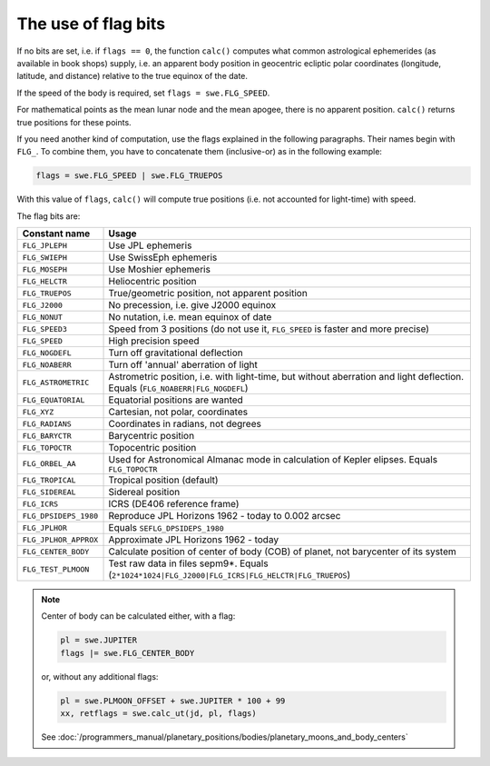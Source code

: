 ====================
The use of flag bits
====================

If no bits are set, i.e. if ``flags == 0``, the function ``calc()`` computes
what common astrological ephemerides (as available in book shops) supply, i.e.
an apparent body position in geocentric ecliptic polar coordinates (longitude,
latitude, and distance) relative to the true equinox of the date.

If the speed of the body is required, set ``flags = swe.FLG_SPEED``.

For mathematical points as the mean lunar node and the mean apogee, there is no
apparent position. ``calc()`` returns true positions for these points.

If you need another kind of computation, use the flags explained in the
following paragraphs. Their names begin with ``FLG_``. To combine them, you
have to concatenate them (inclusive-or) as in the following example:

.. code-block:: python

    flags = swe.FLG_SPEED | swe.FLG_TRUEPOS

With this value of ``flags``, ``calc()`` will compute true positions (i.e. not
accounted for light-time) with speed.

The flag bits are:

======================= ============================================================================================================================
Constant name           Usage
======================= ============================================================================================================================
``FLG_JPLEPH``          Use JPL ephemeris
``FLG_SWIEPH``          Use SwissEph ephemeris
``FLG_MOSEPH``          Use Moshier ephemeris
``FLG_HELCTR``	        Heliocentric position
``FLG_TRUEPOS``	        True/geometric position, not apparent position
``FLG_J2000``	        No precession, i.e. give J2000 equinox
``FLG_NONUT``	        No nutation, i.e. mean equinox of date
``FLG_SPEED3``	        Speed from 3 positions (do not use it, ``FLG_SPEED`` is faster and more precise)
``FLG_SPEED``	        High precision speed
``FLG_NOGDEFL``	        Turn off gravitational deflection
``FLG_NOABERR``	        Turn off 'annual' aberration of light
``FLG_ASTROMETRIC``     Astrometric position, i.e. with light-time, but without aberration and light deflection. Equals (``FLG_NOABERR|FLG_NOGDEFL``)
``FLG_EQUATORIAL``      Equatorial positions are wanted
``FLG_XYZ``	            Cartesian, not polar, coordinates
``FLG_RADIANS``	        Coordinates in radians, not degrees
``FLG_BARYCTR``	        Barycentric position
``FLG_TOPOCTR``	        Topocentric position
``FLG_ORBEL_AA``        Used for Astronomical Almanac mode in calculation of Kepler elipses. Equals ``FLG_TOPOCTR``
``FLG_TROPICAL``	    Tropical position (default)
``FLG_SIDEREAL``	    Sidereal position
``FLG_ICRS``	        ICRS (DE406 reference frame)
``FLG_DPSIDEPS_1980``	Reproduce JPL Horizons 1962 - today to 0.002 arcsec
``FLG_JPLHOR``	        Equals ``SEFLG_DPSIDEPS_1980``
``FLG_JPLHOR_APPROX``	Approximate JPL Horizons 1962 - today
``FLG_CENTER_BODY``     Calculate position of center of body (COB) of planet, not barycenter of its system
``FLG_TEST_PLMOON``     Test raw data in files sepm9*. Equals (``2*1024*1024|FLG_J2000|FLG_ICRS|FLG_HELCTR|FLG_TRUEPOS``)
======================= ============================================================================================================================

.. note::

    Center of body can be calculated either, with a flag:

    .. code-block:: python

        pl = swe.JUPITER
        flags |= swe.FLG_CENTER_BODY

    or, without any additional flags:

    .. code-block:: python

        pl = swe.PLMOON_OFFSET + swe.JUPITER * 100 + 99
        xx, retflags = swe.calc_ut(jd, pl, flags)

    See
    :doc:`/programmers_manual/planetary_positions/bodies/planetary_moons_and_body_centers`

..
